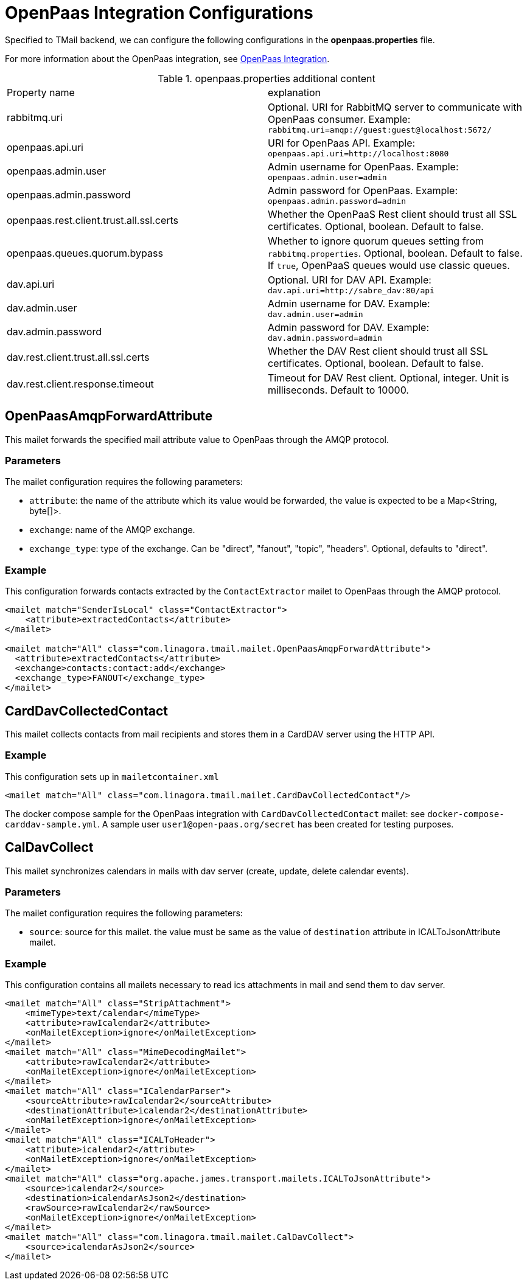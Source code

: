 = OpenPaas Integration Configurations

Specified to TMail backend, we can configure the following configurations in the *openpaas.properties* file.

For more information about the OpenPaas integration, see xref:tmail-backend/features/openpaas-integration.adoc[OpenPaas Integration].

.openpaas.properties additional content
|===
| Property name | explanation
| rabbitmq.uri
| Optional. URI for RabbitMQ server to communicate with OpenPaas consumer. Example: `rabbitmq.uri=amqp://guest:guest@localhost:5672/`
| openpaas.api.uri
| URI for OpenPaas API. Example: `openpaas.api.uri=http://localhost:8080`
| openpaas.admin.user
| Admin username for OpenPaas. Example: `openpaas.admin.user=admin`
| openpaas.admin.password
| Admin password for OpenPaas. Example: `openpaas.admin.password=admin`
| openpaas.rest.client.trust.all.ssl.certs
| Whether the OpenPaaS Rest client should trust all SSL certificates. Optional, boolean. Default to false.
| openpaas.queues.quorum.bypass
| Whether to ignore quorum queues setting from `rabbitmq.properties`. Optional, boolean. Default to false. If `true`, OpenPaaS queues would use classic queues.
| dav.api.uri
| Optional. URI for DAV API. Example: `dav.api.uri=http://sabre_dav:80/api`
| dav.admin.user
| Admin username for DAV. Example: `dav.admin.user=admin`
| dav.admin.password
| Admin password for DAV. Example: `dav.admin.password=admin`
| dav.rest.client.trust.all.ssl.certs
| Whether the DAV Rest client should trust all SSL certificates. Optional, boolean. Default to false.
| dav.rest.client.response.timeout
| Timeout for DAV Rest client. Optional, integer. Unit is milliseconds. Default to 10000.
|===

== OpenPaasAmqpForwardAttribute

This mailet forwards the specified mail attribute value to OpenPaas through the AMQP protocol.

=== Parameters

The mailet configuration requires the following parameters:

* `attribute`: the name of the attribute which its value would be forwarded, the value is expected to be a Map<String, byte[]>.
* `exchange`: name of the AMQP exchange.
* `exchange_type`: type of the exchange. Can be "direct", "fanout", "topic", "headers". Optional, defaults to "direct".

=== Example
This configuration forwards contacts extracted by the `ContactExtractor` mailet to OpenPaas through the AMQP protocol.

[source,xml]
----
<mailet match="SenderIsLocal" class="ContactExtractor">
    <attribute>extractedContacts</attribute>
</mailet>

<mailet match="All" class="com.linagora.tmail.mailet.OpenPaasAmqpForwardAttribute">
  <attribute>extractedContacts</attribute>
  <exchange>contacts:contact:add</exchange>
  <exchange_type>FANOUT</exchange_type>
</mailet>
----

== CardDavCollectedContact

This mailet collects contacts from mail recipients and stores them in a CardDAV server using the HTTP API.

=== Example
This configuration sets up in `mailetcontainer.xml`

----
<mailet match="All" class="com.linagora.tmail.mailet.CardDavCollectedContact"/>
----

The docker compose sample for the OpenPaas integration with `CardDavCollectedContact` mailet: see `docker-compose-carddav-sample.yml`.
A sample user `user1@open-paas.org/secret` has been created for testing purposes.

== CalDavCollect

This mailet synchronizes calendars in mails with dav server (create, update, delete calendar events).

=== Parameters

The mailet configuration requires the following parameters:

* `source`: source for this mailet. the value must be same as the value of `destination` attribute in ICALToJsonAttribute mailet.

=== Example
This configuration contains all mailets necessary to read ics attachments in mail and send them to dav server.

[source,xml]
----
<mailet match="All" class="StripAttachment">
    <mimeType>text/calendar</mimeType>
    <attribute>rawIcalendar2</attribute>
    <onMailetException>ignore</onMailetException>
</mailet>
<mailet match="All" class="MimeDecodingMailet">
    <attribute>rawIcalendar2</attribute>
    <onMailetException>ignore</onMailetException>
</mailet>
<mailet match="All" class="ICalendarParser">
    <sourceAttribute>rawIcalendar2</sourceAttribute>
    <destinationAttribute>icalendar2</destinationAttribute>
    <onMailetException>ignore</onMailetException>
</mailet>
<mailet match="All" class="ICALToHeader">
    <attribute>icalendar2</attribute>
    <onMailetException>ignore</onMailetException>
</mailet>
<mailet match="All" class="org.apache.james.transport.mailets.ICALToJsonAttribute">
    <source>icalendar2</source>
    <destination>icalendarAsJson2</destination>
    <rawSource>rawIcalendar2</rawSource>
    <onMailetException>ignore</onMailetException>
</mailet>
<mailet match="All" class="com.linagora.tmail.mailet.CalDavCollect">
    <source>icalendarAsJson2</source>
</mailet>
----